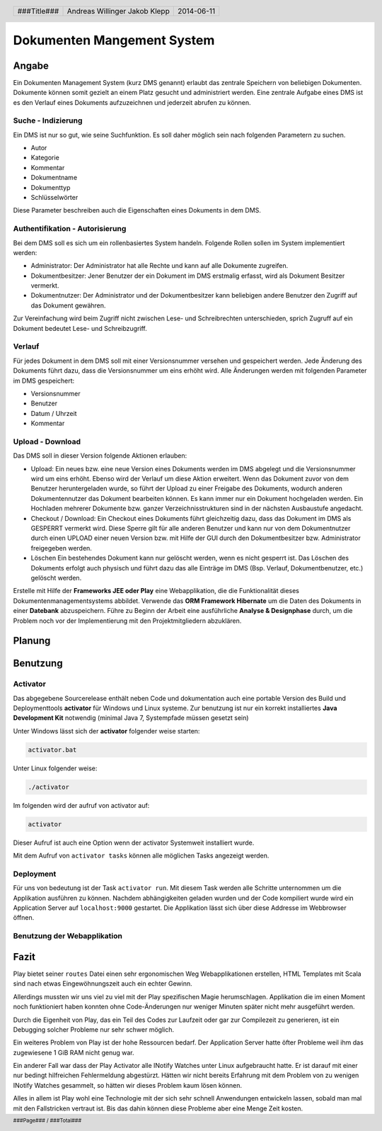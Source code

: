 ###########################
Dokumenten Mangement System
###########################

======
Angabe
======

Ein Dokumenten Management System (kurz DMS genannt) erlaubt das zentrale
Speichern von beliebigen Dokumenten. Dokumente können somit gezielt an
einem Platz gesucht und administriert werden. Eine zentrale Aufgabe eines
DMS ist es den Verlauf eines Dokuments aufzuzeichnen und jederzeit abrufen
zu können.

~~~~~~~~~~~~~~~~~~~
Suche - Indizierung
~~~~~~~~~~~~~~~~~~~

Ein DMS ist nur so gut, wie seine Suchfunktion. 
Es soll daher möglich sein nach folgenden Parametern zu suchen.

* Autor

* Kategorie

* Kommentar

* Dokumentname

* Dokumenttyp

* Schlüsselwörter

Diese Parameter beschreiben auch die Eigenschaften eines Dokuments in dem DMS.

~~~~~~~~~~~~~~~~~~~~~~~~~~~~~~~~
Authentifikation - Autorisierung
~~~~~~~~~~~~~~~~~~~~~~~~~~~~~~~~

Bei dem DMS soll es sich um ein rollenbasiertes System handeln.
Folgende Rollen sollen im System implementiert werden:

* Administrator:
  Der Administrator hat alle Rechte und kann auf alle Dokumente zugreifen.

* Dokumentbesitzer:
  Jener Benutzer der ein Dokument im DMS erstmalig erfasst, wird als Dokument
  Besitzer vermerkt.

* Dokumentnutzer: Der Administrator und der Dokumentbesitzer kann beliebigen
  andere Benutzer den Zugriff auf das Dokument gewähren.

Zur Vereinfachung wird beim Zugriff nicht zwischen Lese- und Schreibrechten
unterschieden, sprich Zugruff auf ein Dokument bedeutet Lese- und
Schreibzugriff.

~~~~~~~
Verlauf
~~~~~~~

Für jedes Dokument in dem DMS soll mit einer Versionsnummer versehen und
gespeichert werden. Jede Änderung des Dokuments führt dazu, dass die
Versionsnummer um eins erhöht wird. Alle Änderungen werden mit folgenden
Parameter im DMS gespeichert:

* Versionsnummer

* Benutzer

* Datum / Uhrzeit

* Kommentar

~~~~~~~~~~~~~~~~~
Upload - Download
~~~~~~~~~~~~~~~~~

Das DMS soll in dieser Version folgende Aktionen erlauben:

* Upload:
  Ein neues bzw. eine neue Version eines Dokuments werden im DMS abgelegt
  und die Versionsnummer wird um eins erhöht. Ebenso wird der Verlauf um diese
  Aktion erweitert. Wenn das Dokument zuvor von dem Benutzer heruntergeladen
  wurde, so führt der Upload zu einer Freigabe des Dokuments, wodurch anderen
  Dokumentennutzer das Dokument bearbeiten können. Es kann immer nur ein
  Dokument hochgeladen werden. Ein Hochladen mehrerer Dokumente bzw. ganzer
  Verzeichnisstrukturen sind in der nächsten Ausbaustufe angedacht.

* Checkout / Download:
  Ein Checkout eines Dokuments führt gleichzeitig dazu, dass das Dokument im
  DMS als GESPERRT vermerkt wird. Diese Sperre gilt für alle anderen Benutzer
  und kann nur von dem Dokumentnutzer durch einen UPLOAD einer neuen Version
  bzw. mit Hilfe der GUI durch den Dokumentbesitzer bzw. Administrator
  freigegeben werden.

* Löschen
  Ein bestehendes Dokument kann nur gelöscht werden, wenn es nicht gesperrt
  ist. Das Löschen des Dokuments erfolgt auch physisch und führt dazu das
  alle Einträge im DMS (Bsp. Verlauf, Dokumentbenutzer, etc.) gelöscht werden.

Erstelle mit Hilfe der **Frameworks JEE oder Play** eine Webapplikation,
die die Funktionalität dieses Dokumentenmanagementsystems abbildet.
Verwende das **ORM Framework Hibernate** um die Daten des Dokuments in einer
**Datebank** abzuspeichern. Führe zu Beginn der Arbeit eine ausführliche
**Analyse & Designphase** durch, um die Problem noch vor der Implementierung
mit den Projektmitgliedern abzuklären.

=======
Planung
=======

.. image:: doc/DomainModl.png
    :width: 85%

=========
Benutzung
=========

~~~~~~~~~
Activator
~~~~~~~~~

Das abgegebene Sourcerelease enthält neben Code und dokumentation auch eine 
portable Version des Build und Deploymenttools **activator** für Windows und
Linux systeme. Zur benutzung ist nur ein korrekt installiertes 
**Java Development Kit** notwendig (minimal Java 7, Systempfade müssen 
gesetzt sein)

Unter Windows lässt sich der **activator** folgender weise starten:

.. code:: cmd

    activator.bat

Unter Linux folgender weise:

.. code:: bash

    ./activator

Im folgenden wird der aufruf von activator auf:

.. code:: bash

    activator

Dieser Aufruf ist auch eine Option wenn der activator Systemweit installiert
wurde.

Mit dem Aufruf von ``activator tasks`` können alle möglichen Tasks angezeigt
werden.

~~~~~~~~~~
Deployment
~~~~~~~~~~

Für uns von bedeutung ist der Task ``activator run``. Mit diesem Task werden
alle Schritte unternommen um die Applikation ausführen zu können.
Nachdem abhängigkeiten geladen wurden und der Code kompiliert wurde wird ein
Application Server auf ``localhost:9000`` gestartet. Die Applikation lässt
sich über diese Addresse im Webbrowser öffnen.

~~~~~~~~~~~~~~~~~~~~~~~~~~~~
Benutzung der Webapplikation
~~~~~~~~~~~~~~~~~~~~~~~~~~~~

=====
Fazit
=====

Play bietet seiner ``routes`` Datei einen sehr ergonomischen Weg
Webapplikationen erstellen, HTML Templates mit Scala sind nach etwas
Eingewöhnungszeit auch ein echter Gewinn.

Allerdings mussten wir uns viel zu
viel mit der Play spezifischen Magie herumschlagen. Applikation die im einen
Moment noch funktioniert haben konnten ohne Code-Änderungen nur weniger Minuten
später nicht mehr ausgeführt werden.

Durch die Eigenheit von Play, das ein Teil des Codes zur Laufzeit oder gar
zur Compilezeit zu generieren, ist ein Debugging solcher Probleme nur sehr
schwer möglich.

Ein weiteres Problem von Play ist der hohe Ressourcen bedarf.
Der Application Server hatte öfter Probleme weil ihm das zugewiesene 1 GiB RAM
nicht genug war.

Ein anderer Fall war dass der Play Activator alle INotify Watches unter Linux
aufgebraucht hatte. Er ist darauf mit einer nur bedingt hilfreichen
Fehlermeldung abgestürzt. Hätten wir nicht bereits Erfahrung mit dem Problem
von zu wenigen INotify Watches gesammelt, so hätten wir dieses Problem kaum
lösen können.

Alles in allem ist Play wohl eine Technologie mit der sich sehr schnell 
Anwendungen entwickeln lassen, sobald man mal mit den Fallstricken vertraut 
ist. Bis das dahin können diese Probleme aber eine Menge Zeit kosten.

.. header::

    +-------------+-------------------+------------+
    | ###Title### | Andreas Willinger | 2014-06-11 |
    |             | Jakob Klepp       |            |
    +-------------+-------------------+------------+

.. footer::

    ###Page### / ###Total###
